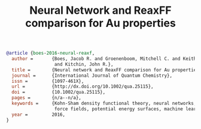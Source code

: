 #+TITLE: Neural Network and ReaxFF comparison for Au properties

#+BEGIN_SRC bibtex
@article {boes-2016-neural-reaxf,
  author =       {Boes, Jacob R. and Groenenboom, Mitchell C. and Keith, John A.
                  and Kitchin, John R.},
  title =        {Neural network and ReaxFF comparison for Au properties},
  journal =      {International Journal of Quantum Chemistry},
  issn =         {1097-461X},
  url =          {http://dx.doi.org/10.1002/qua.25115},
  doi =          {10.1002/qua.25115},
  pages =        {n/a--n/a},
  keywords =     {Kohn-Sham density functional theory, neural networks, reactive
                  force fields, potential energy surfaces, machine learning},
  year =         2016,
}
#+END_SRC

#+BEGIN_HTML
<div data-badge-type="medium-donut" class="altmetric-embed" data-badge-details="right" data-doi="10.1002/qua.25115" data-uuid="5920ba25-5f50-4f52-042c-1e3f2d24a0cd">
#+END_HTML
